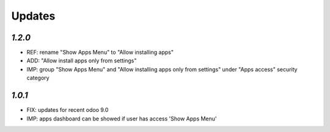.. _changelog:

Updates
=======

`1.2.0`
-------

- REF: rename "Show Apps Menu" to "Allow installing apps"
- ADD: "Allow install apps only from settings"
- IMP: group "Show Apps Menu" and "Allow installing apps only from settings" under "Apps access" security category

`1.0.1`
-------

- FIX: updates for recent odoo 9.0
- IMP: apps dashboard can be showed if user has access 'Show Apps Menu'

